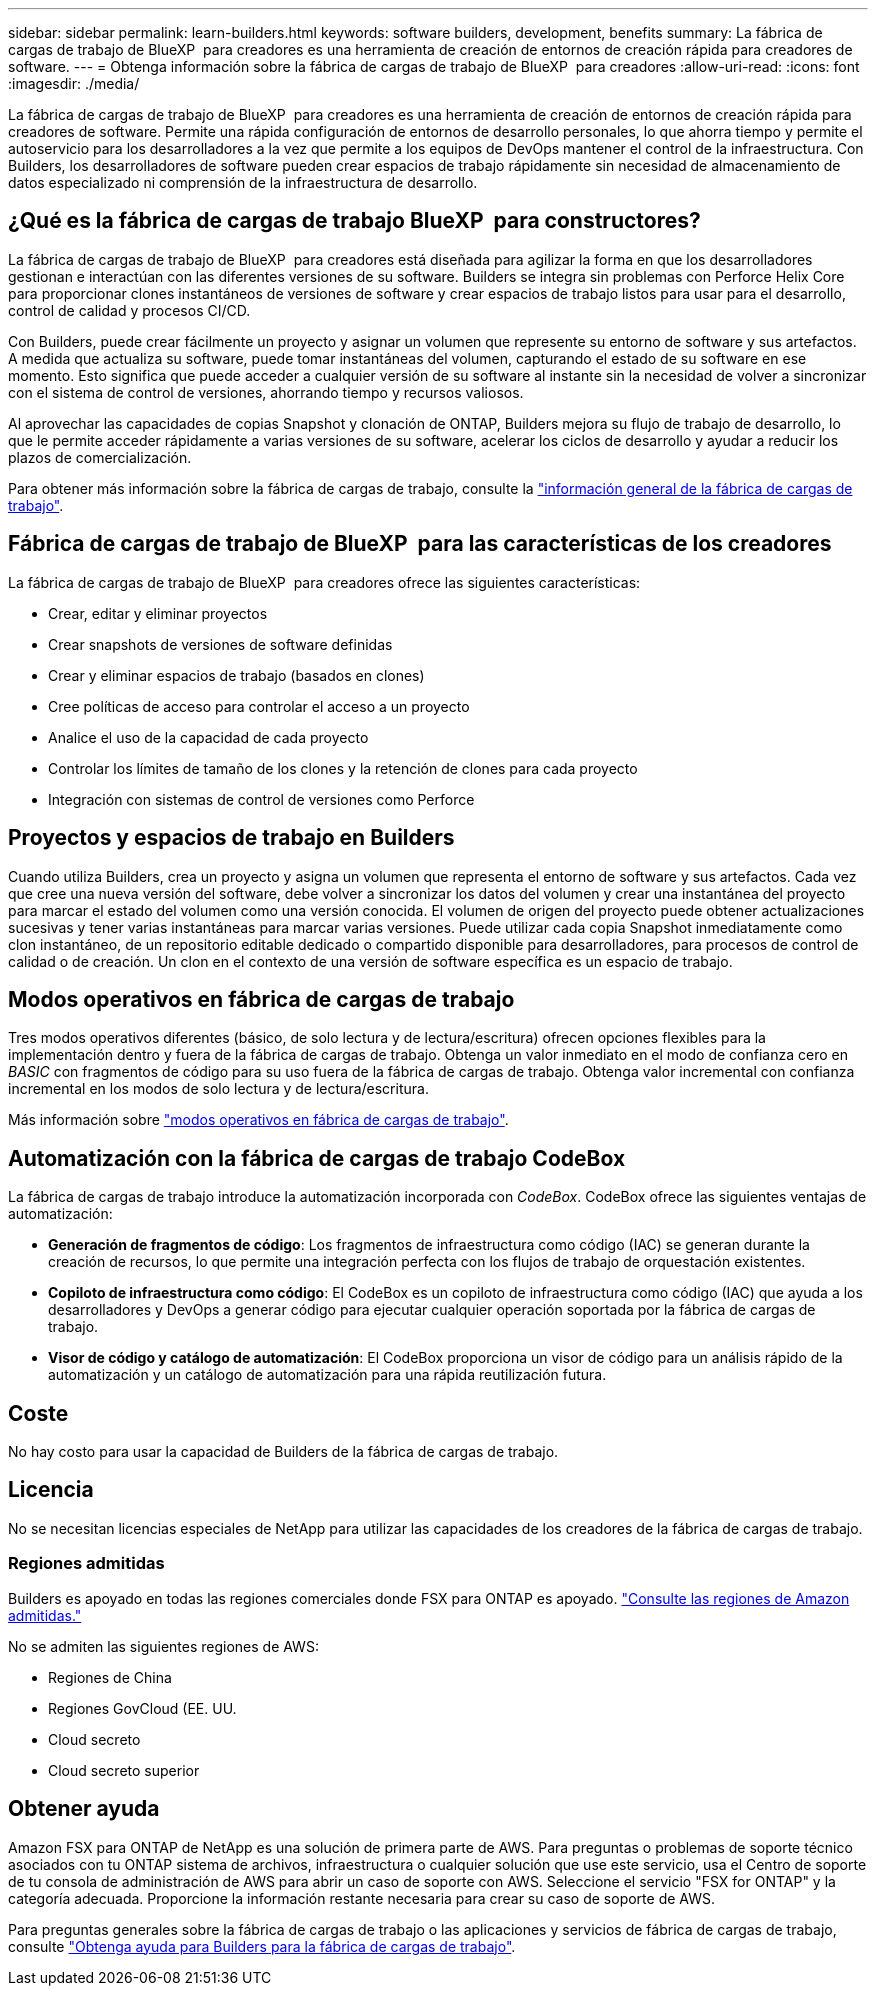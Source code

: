 ---
sidebar: sidebar 
permalink: learn-builders.html 
keywords: software builders, development, benefits 
summary: La fábrica de cargas de trabajo de BlueXP  para creadores es una herramienta de creación de entornos de creación rápida para creadores de software. 
---
= Obtenga información sobre la fábrica de cargas de trabajo de BlueXP  para creadores
:allow-uri-read: 
:icons: font
:imagesdir: ./media/


[role="lead"]
La fábrica de cargas de trabajo de BlueXP  para creadores es una herramienta de creación de entornos de creación rápida para creadores de software. Permite una rápida configuración de entornos de desarrollo personales, lo que ahorra tiempo y permite el autoservicio para los desarrolladores a la vez que permite a los equipos de DevOps mantener el control de la infraestructura. Con Builders, los desarrolladores de software pueden crear espacios de trabajo rápidamente sin necesidad de almacenamiento de datos especializado ni comprensión de la infraestructura de desarrollo.



== ¿Qué es la fábrica de cargas de trabajo BlueXP  para constructores?

La fábrica de cargas de trabajo de BlueXP  para creadores está diseñada para agilizar la forma en que los desarrolladores gestionan e interactúan con las diferentes versiones de su software. Builders se integra sin problemas con Perforce Helix Core para proporcionar clones instantáneos de versiones de software y crear espacios de trabajo listos para usar para el desarrollo, control de calidad y procesos CI/CD.

Con Builders, puede crear fácilmente un proyecto y asignar un volumen que represente su entorno de software y sus artefactos. A medida que actualiza su software, puede tomar instantáneas del volumen, capturando el estado de su software en ese momento. Esto significa que puede acceder a cualquier versión de su software al instante sin la necesidad de volver a sincronizar con el sistema de control de versiones, ahorrando tiempo y recursos valiosos.

Al aprovechar las capacidades de copias Snapshot y clonación de ONTAP, Builders mejora su flujo de trabajo de desarrollo, lo que le permite acceder rápidamente a varias versiones de su software, acelerar los ciclos de desarrollo y ayudar a reducir los plazos de comercialización.

Para obtener más información sobre la fábrica de cargas de trabajo, consulte la link:https://docs.netapp.com/us-en/workload-setup-admin/workload-factory-overview.html["información general de la fábrica de cargas de trabajo"^].



== Fábrica de cargas de trabajo de BlueXP  para las características de los creadores

La fábrica de cargas de trabajo de BlueXP  para creadores ofrece las siguientes características:

* Crear, editar y eliminar proyectos
* Crear snapshots de versiones de software definidas
* Crear y eliminar espacios de trabajo (basados en clones)
* Cree políticas de acceso para controlar el acceso a un proyecto
* Analice el uso de la capacidad de cada proyecto
* Controlar los límites de tamaño de los clones y la retención de clones para cada proyecto
* Integración con sistemas de control de versiones como Perforce




== Proyectos y espacios de trabajo en Builders

Cuando utiliza Builders, crea un proyecto y asigna un volumen que representa el entorno de software y sus artefactos. Cada vez que cree una nueva versión del software, debe volver a sincronizar los datos del volumen y crear una instantánea del proyecto para marcar el estado del volumen como una versión conocida. El volumen de origen del proyecto puede obtener actualizaciones sucesivas y tener varias instantáneas para marcar varias versiones. Puede utilizar cada copia Snapshot inmediatamente como clon instantáneo, de un repositorio editable dedicado o compartido disponible para desarrolladores, para procesos de control de calidad o de creación. Un clon en el contexto de una versión de software específica es un espacio de trabajo.



== Modos operativos en fábrica de cargas de trabajo

Tres modos operativos diferentes (básico, de solo lectura y de lectura/escritura) ofrecen opciones flexibles para la implementación dentro y fuera de la fábrica de cargas de trabajo. Obtenga un valor inmediato en el modo de confianza cero en _BASIC_ con fragmentos de código para su uso fuera de la fábrica de cargas de trabajo. Obtenga valor incremental con confianza incremental en los modos de solo lectura y de lectura/escritura.

Más información sobre link:https://docs.netapp.com/us-en/workload-setup-admin/operational-modes.html["modos operativos en fábrica de cargas de trabajo"^].



== Automatización con la fábrica de cargas de trabajo CodeBox

La fábrica de cargas de trabajo introduce la automatización incorporada con _CodeBox_. CodeBox ofrece las siguientes ventajas de automatización:

* *Generación de fragmentos de código*: Los fragmentos de infraestructura como código (IAC) se generan durante la creación de recursos, lo que permite una integración perfecta con los flujos de trabajo de orquestación existentes.
* *Copiloto de infraestructura como código*: El CodeBox es un copiloto de infraestructura como código (IAC) que ayuda a los desarrolladores y DevOps a generar código para ejecutar cualquier operación soportada por la fábrica de cargas de trabajo.
* *Visor de código y catálogo de automatización*: El CodeBox proporciona un visor de código para un análisis rápido de la automatización y un catálogo de automatización para una rápida reutilización futura.




== Coste

No hay costo para usar la capacidad de Builders de la fábrica de cargas de trabajo.



== Licencia

No se necesitan licencias especiales de NetApp para utilizar las capacidades de los creadores de la fábrica de cargas de trabajo.



=== Regiones admitidas

Builders es apoyado en todas las regiones comerciales donde FSX para ONTAP es apoyado. https://aws.amazon.com/about-aws/global-infrastructure/regional-product-services/["Consulte las regiones de Amazon admitidas."^]

No se admiten las siguientes regiones de AWS:

* Regiones de China
* Regiones GovCloud (EE. UU.
* Cloud secreto
* Cloud secreto superior




== Obtener ayuda

Amazon FSX para ONTAP de NetApp es una solución de primera parte de AWS. Para preguntas o problemas de soporte técnico asociados con tu ONTAP sistema de archivos, infraestructura o cualquier solución que use este servicio, usa el Centro de soporte de tu consola de administración de AWS para abrir un caso de soporte con AWS. Seleccione el servicio "FSX for ONTAP" y la categoría adecuada. Proporcione la información restante necesaria para crear su caso de soporte de AWS.

Para preguntas generales sobre la fábrica de cargas de trabajo o las aplicaciones y servicios de fábrica de cargas de trabajo, consulte link:get-help-builders.html["Obtenga ayuda para Builders para la fábrica de cargas de trabajo"].
